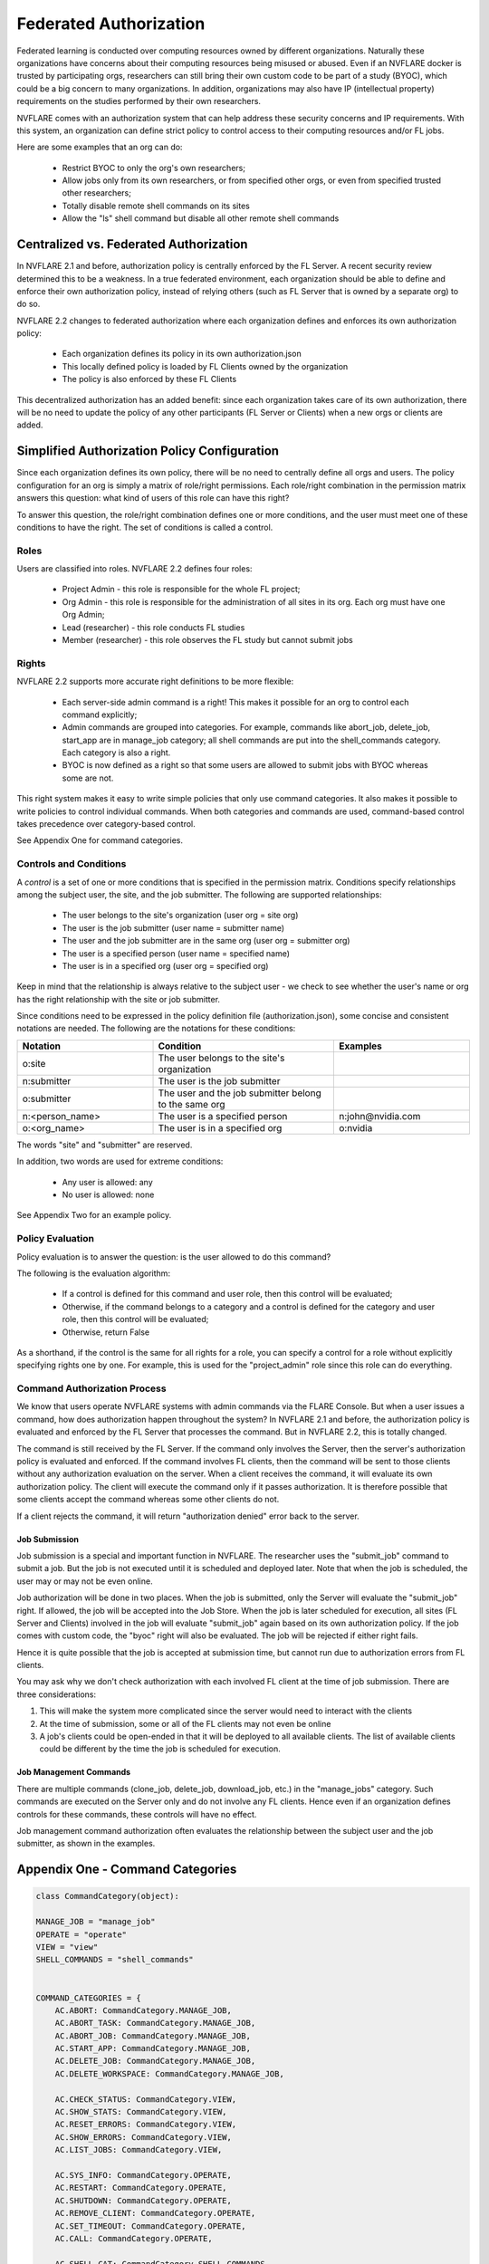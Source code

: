 .. _federated_authorization:

#########################
Federated Authorization
#########################

Federated learning is conducted over computing resources owned by different organizations. Naturally these organizations have concerns about their computing resources being misused or abused. Even if an NVFLARE docker is trusted by participating orgs, researchers can still bring their own custom code to be part of a study (BYOC), which could be a big concern to many organizations. In addition, organizations may also have IP (intellectual property) requirements on the studies performed by their own researchers.

NVFLARE comes with an authorization system that can help address these security concerns and IP requirements. With this system, an organization can define strict policy to control access to their computing resources and/or FL jobs.

Here are some examples that an org can do:

    - Restrict BYOC to only the org's own researchers;
    - Allow jobs only from its own researchers, or from specified other orgs, or even from specified trusted other researchers;
    - Totally disable remote shell commands on its sites
    - Allow the "ls" shell command but disable all other remote shell commands

Centralized vs. Federated Authorization
========================================
In NVFLARE 2.1 and before, authorization policy is centrally enforced by the FL Server. A recent security review determined this to be a weakness. In a true federated environment, each organization should be able to define and enforce their own authorization policy, instead of relying others (such as FL Server that is owned by a separate org) to do so.

NVFLARE 2.2 changes to federated authorization where each organization defines and enforces its own authorization policy:

    - Each organization defines its policy in its own authorization.json
    - This locally defined policy is loaded by FL Clients owned by the organization
    - The policy is also enforced by these FL Clients

This decentralized authorization has an added benefit: since each organization takes care of its own authorization, there will be no need to update the policy of any other participants (FL Server or Clients) when a new orgs or clients are added.

Simplified Authorization Policy Configuration
==============================================
Since each organization defines its own policy, there will be no need to centrally define all orgs and users. The policy configuration for an org is simply a matrix of role/right permissions. Each role/right combination in the permission matrix answers this question: what kind of users of this role can have this right?

To answer this question, the role/right combination defines one or more conditions, and the user must meet one of these conditions to have the right. The set of conditions is called a control.

Roles
-----
Users are classified into roles. NVFLARE 2.2 defines four roles:

    - Project Admin - this role is responsible for the whole FL project;
    - Org Admin - this role is responsible for the administration of all sites in its org. Each org must have one Org Admin;
    - Lead (researcher) - this role conducts FL studies
    - Member (researcher) - this role observes the FL study but cannot submit jobs

Rights
------
NVFLARE 2.2 supports more accurate right definitions to be more flexible:

    - Each server-side admin command is a right! This makes it possible for an org to control each command explicitly;
    - Admin commands are grouped into categories. For example, commands like abort_job, delete_job, start_app are in manage_job category; all shell commands are put into the shell_commands category. Each category is also a right.
    - BYOC is now defined as a right so that some users are allowed to submit jobs with BYOC whereas some are not.

This right system makes it easy to write simple policies that only use command categories. It also makes it possible to write policies to control individual commands. When both categories and commands are used, command-based control takes precedence over category-based control.

See Appendix One for command categories.

Controls and Conditions
-----------------------
A *control* is a set of one or more conditions that is specified in the permission matrix. Conditions specify relationships among the subject user, the site, and the job submitter. The following are supported relationships:

    - The user belongs to the site's organization (user org = site org)
    - The user is the job submitter (user name = submitter name)
    - The user and the job submitter are in the same org (user org = submitter org)
    - The user is a specified person (user name = specified name)
    - The user is in a specified org (user org = specified org)

Keep in mind that the relationship is always relative to the subject user - we check to see whether the user's name or org has the right relationship with the site or job submitter.

Since conditions need to be expressed in the policy definition file (authorization.json), some concise and consistent notations are needed. The following are the notations for these conditions:

.. csv-table::
    :header: Notation,Condition,Examples
    :widths: 15, 20, 15

    o:site,The user belongs to the site's organization
    n:submitter,The user is the job submitter
    o:submitter,The user and the job submitter belong to the same org
    n:<person_name>,The user is a specified person,n:john@nvidia.com
    o:<org_name>,The user is in a specified org,o:nvidia

The words "site" and "submitter" are reserved.

In addition, two words are used for extreme conditions:

    - Any user is allowed: any
    - No user is allowed: none

See Appendix Two for an example policy.

Policy Evaluation
-----------------
Policy evaluation is to answer the question: is the user allowed to do this command? 

The following is the evaluation algorithm:

    - If a control is defined for this command and user role, then this control will be evaluated;
    - Otherwise, if the command belongs to a category and a control is defined for the category and user role, then this control will be evaluated;
    - Otherwise, return False

As a shorthand, if the control is the same for all rights for a role, you can specify a control for a role without explicitly specifying rights one by one. For example, this is used for the "project_admin" role since this role can do everything.

Command Authorization Process
-----------------------------
We know that users operate NVFLARE systems with admin commands via the FLARE Console. But when a user issues a command, how does authorization happen throughout the system? In NVFLARE 2.1 and before, the authorization policy is evaluated and enforced by the FL Server that processes the command. But in NVFLARE 2.2, this is totally changed.

The command is still received by the FL Server. If the command only involves the Server, then the server's authorization policy is evaluated and enforced. If the command involves FL clients, then the command will be sent to those clients without any authorization evaluation on the server. When a client receives the command, it will evaluate its own authorization policy. The client will execute the command only if it passes authorization. It is therefore possible that some clients accept the command whereas some other clients do not.

If a client rejects the command, it will return "authorization denied" error back to the server.

Job Submission
^^^^^^^^^^^^^^
Job submission is a special and important function in NVFLARE. The researcher uses the "submit_job" command to submit a job. But the job is not executed until it is scheduled and deployed later. Note that when the job is scheduled, the user may or may not be even online.

Job authorization will be done in two places. When the job is submitted, only the Server will evaluate the "submit_job" right. If allowed, the job will be accepted into the Job Store. When the job is later scheduled for execution, all sites (FL Server and Clients) involved in the job will evaluate "submit_job" again based on its own authorization policy. If the job comes with custom code, the "byoc" right will also be evaluated. The job will be rejected if either right fails.

Hence it is quite possible that the job is accepted at submission time, but cannot run due to authorization errors from FL clients.

You may ask why we don't check authorization with each involved FL client at the time of job submission. There are three considerations:

1) This will make the system more complicated since the server would need to interact with the clients
2) At the time of submission, some or all of the FL clients may not even be online
3) A job's clients could be open-ended in that it will be deployed to all available clients. The list of available clients could be different by the time the job is scheduled for execution.

Job Management Commands
^^^^^^^^^^^^^^^^^^^^^^^
There are multiple commands (clone_job, delete_job, download_job, etc.) in the "manage_jobs" category. Such commands are executed on the Server only and do not involve any FL clients. Hence even if an organization defines controls for these commands, these controls will have no effect.

Job management command authorization often evaluates the relationship between the subject user and the job submitter, as shown in the examples. 


Appendix One - Command Categories
=================================

.. code-block:: python

    class CommandCategory(object):
    
    MANAGE_JOB = "manage_job"
    OPERATE = "operate"
    VIEW = "view"
    SHELL_COMMANDS = "shell_commands"
    
    
    COMMAND_CATEGORIES = {
        AC.ABORT: CommandCategory.MANAGE_JOB,
        AC.ABORT_TASK: CommandCategory.MANAGE_JOB,
        AC.ABORT_JOB: CommandCategory.MANAGE_JOB,
        AC.START_APP: CommandCategory.MANAGE_JOB,
        AC.DELETE_JOB: CommandCategory.MANAGE_JOB,
        AC.DELETE_WORKSPACE: CommandCategory.MANAGE_JOB,
    
        AC.CHECK_STATUS: CommandCategory.VIEW,
        AC.SHOW_STATS: CommandCategory.VIEW,
        AC.RESET_ERRORS: CommandCategory.VIEW,
        AC.SHOW_ERRORS: CommandCategory.VIEW,
        AC.LIST_JOBS: CommandCategory.VIEW,
    
        AC.SYS_INFO: CommandCategory.OPERATE,
        AC.RESTART: CommandCategory.OPERATE,
        AC.SHUTDOWN: CommandCategory.OPERATE,
        AC.REMOVE_CLIENT: CommandCategory.OPERATE,
        AC.SET_TIMEOUT: CommandCategory.OPERATE,
        AC.CALL: CommandCategory.OPERATE,
    
        AC.SHELL_CAT: CommandCategory.SHELL_COMMANDS,
        AC.SHELL_GREP: CommandCategory.SHELL_COMMANDS,
        AC.SHELL_HEAD: CommandCategory.SHELL_COMMANDS,
        AC.SHELL_LS: CommandCategory.SHELL_COMMANDS,
        AC.SHELL_PWD: CommandCategory.SHELL_COMMANDS,
        AC.SHELL_TAIL: CommandCategory.SHELL_COMMANDS,
    }


Appendix Two - Sample Policy with Explanations
==============================================

.. code-block:: shell

    {
        "format_version": "1.0",
        "permissions": {
            "project_admin":  "any",   # can do everything on my site
            "org_admin": {
                "submit_job": "none",  # cannot submit jobs to my site
                "manage_job": "o:submitter",  # can only manage jobs submitted by people in the user's own org
                "download_job": "o:submitter", # can only download jobs submitted by people in the user's own org
                "view": "any", # can do commands in the "view" category
                "operate": "o:site",  # can do commands in the "operate" category only if the user is in my org 
                "shell_commands": "o:site"  # can do shell commands only if the user is in my org 
            },
            "lead": {
                "submit_job": "any",  # can submit jobs to my sites
                "byoc": "o:site",  # can submit jobs with BYOC to my sites only if the user is in my org
                "manage_job": "n:submitter", # can only manage the user's own jobs
                "view": "any",  # can do commands in "view" category
                "operate": "o:site", # can do commands in "operate" category only if the user is in my org
                "shell_commands": "none", # cannot do shell commands on my site
                "ls": "o:site",  # can do the "ls" shell command if the user is in my org
                "grep": "o:site"  # can do the "grep" shell command if the user is in my org
            },
            "member": {
                "submit_job": [
                    "o:site",  # can submit jobs to my site if the user is in my org
                    "O:orgA", # can submit jobs to my site if the user is in org "orgA"
                    "N:john" # can submit jobs to my site if the user is "john"
                    ],
                "byoc": "none",  # cannot submit BYOC jobs to my site
                "manage_job": "none",  # cannot manage jobs
                "download_job": "n:submitter",  # can download user's own jobs
                "view": "any",  # can do commands in the "view" category
                "operate": "none"  # cannot do commands in "operate" category
            }
        }
    }
